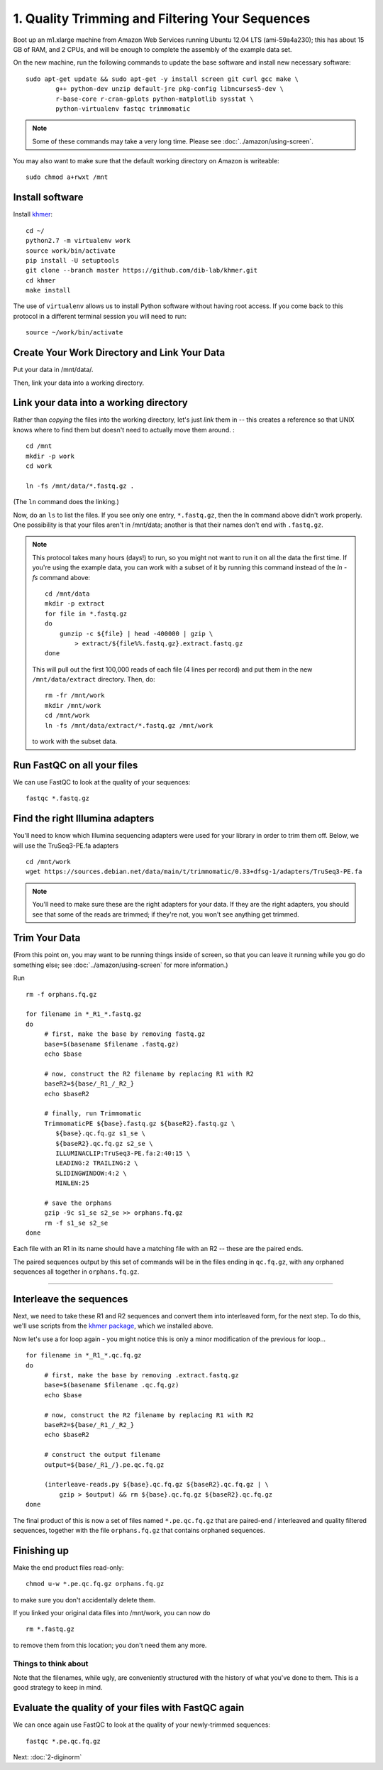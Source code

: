 ================================================
1. Quality Trimming and Filtering Your Sequences
================================================
Boot up an m1.xlarge machine from Amazon Web Services running Ubuntu 12.04 LTS (ami-59a4a230); this has about 15 GB of RAM, and 2 CPUs, and
will be enough to complete the assembly of the example data set.

.. shell start

On the new machine, run the following commands to update the base
software and install new necessary software::
    
   sudo apt-get update && sudo apt-get -y install screen git curl gcc make \
           g++ python-dev unzip default-jre pkg-config libncurses5-dev \
           r-base-core r-cran-gplots python-matplotlib sysstat \
           python-virtualenv fastqc trimmomatic

.. note::

   Some of these commands may take a very long time.  Please see
   :doc:`../amazon/using-screen`.

You may also want to make sure that the default working directory
on Amazon is writeable::

   sudo chmod a+rwxt /mnt

Install software
----------------

.. @CTB update to 2.0 when it hits! @@templating

Install `khmer <http://khmer.readthedocs.org/>`__:

::

   cd ~/
   python2.7 -m virtualenv work
   source work/bin/activate
   pip install -U setuptools
   git clone --branch master https://github.com/dib-lab/khmer.git
   cd khmer
   make install

The use of ``virtualenv`` allows us to install Python software without having
root access. If you come back to this protocol in a different terminal session
you will need to run::

        source ~/work/bin/activate

Create Your Work Directory and Link Your Data 
---------------------------------------------

Put your data in /mnt/data/.

.. ::

   cd /mnt
   mkdir -p data
   cd data
   curl -O http://athyra.idyll.org/~t/metagenomics-subset.tar
   tar xf metagenomics-subset.tar

.. @CTB move extract onto S3

Then, link your data into a working directory.

Link your data into a working directory
---------------------------------------

Rather than *copying* the files into the working directory, let's just
*link* them in -- this creates a reference so that UNIX knows where to
find them but doesn't need to actually move them around. :
::

   cd /mnt
   mkdir -p work
   cd work
   
   ln -fs /mnt/data/*.fastq.gz .

(The ``ln`` command does the linking.)

Now, do an ``ls`` to list the files.  If you see only one entry,
``*.fastq.gz``, then the ln command above didn't work properly.  One
possibility is that your files aren't in /mnt/data; another is that
their names don't end with ``.fastq.gz``.

.. note::

   This protocol takes many hours (days!) to run, so you might not want
   to run it on all the data the first time.  If you're using the
   example data, you can work with a subset of it by running this command
   instead of the `ln -fs` command above::

      cd /mnt/data
      mkdir -p extract
      for file in *.fastq.gz
      do
          gunzip -c ${file} | head -400000 | gzip \
              > extract/${file%%.fastq.gz}.extract.fastq.gz
      done

   This will pull out the first 100,000 reads of each file (4 lines per record)
   and put them in the new ``/mnt/data/extract`` directory.  Then, do::

      rm -fr /mnt/work
      mkdir /mnt/work
      cd /mnt/work
      ln -fs /mnt/data/extract/*.fastq.gz /mnt/work

   to work with the subset data.

Run FastQC on all your files
----------------------------

We can use FastQC to look at the quality of
your sequences::

   fastqc *.fastq.gz

Find the right Illumina adapters
--------------------------------

You'll need to know which Illumina sequencing adapters were used for
your library in order to trim them off. Below, we will use the TruSeq3-PE.fa
adapters
::

   cd /mnt/work
   wget https://sources.debian.net/data/main/t/trimmomatic/0.33+dfsg-1/adapters/TruSeq3-PE.fa

.. note::

   You'll need to make sure these are the right adapters for your
   data.  If they are the right adapters, you should see that some of
   the reads are trimmed; if they're not, you won't see anything
   get trimmed.

Trim Your Data
---------------

.. ::

   echo 1-quality TRIM `date` >> ${HOME}/times.out

(From this point on, you may want to be running things inside of
screen, so that you can leave it running while you go do something
else; see :doc:`../amazon/using-screen` for more information.)

Run
::

   rm -f orphans.fq.gz

   for filename in *_R1_*.fastq.gz
   do
        # first, make the base by removing fastq.gz
        base=$(basename $filename .fastq.gz)
        echo $base
        
        # now, construct the R2 filename by replacing R1 with R2
        baseR2=${base/_R1_/_R2_}
        echo $baseR2
        
        # finally, run Trimmomatic
        TrimmomaticPE ${base}.fastq.gz ${baseR2}.fastq.gz \
           ${base}.qc.fq.gz s1_se \
           ${baseR2}.qc.fq.gz s2_se \
           ILLUMINACLIP:TruSeq3-PE.fa:2:40:15 \
           LEADING:2 TRAILING:2 \
           SLIDINGWINDOW:4:2 \
           MINLEN:25
        
        # save the orphans
        gzip -9c s1_se s2_se >> orphans.fq.gz
        rm -f s1_se s2_se
   done


Each file with an R1 in its name should have a matching file with an R2 --
these are the paired ends.

The paired sequences output by this set of commands will be in the
files ending in ``qc.fq.gz``, with any orphaned sequences all together
in ``orphans.fq.gz``.

----

Interleave the sequences
------------------------

Next, we need to take these R1 and R2 sequences and convert them into
interleaved form, for the next step.  To do this, we'll use scripts
from the `khmer package <http://khmer.readthedocs.org>`__, which we
installed above.

Now let's use a for loop again - you might notice this is only a minor
modification of the previous for loop...
::

   for filename in *_R1_*.qc.fq.gz
   do
        # first, make the base by removing .extract.fastq.gz
        base=$(basename $filename .qc.fq.gz)
        echo $base

        # now, construct the R2 filename by replacing R1 with R2
        baseR2=${base/_R1_/_R2_}
        echo $baseR2

        # construct the output filename
        output=${base/_R1_/}.pe.qc.fq.gz

        (interleave-reads.py ${base}.qc.fq.gz ${baseR2}.qc.fq.gz | \
            gzip > $output) && rm ${base}.qc.fq.gz ${baseR2}.qc.fq.gz
   done

.. ::

   echo 1-quality DONE `date` >> ${HOME}/times.out

The final product of this is now a set of files named
``*.pe.qc.fq.gz`` that are paired-end / interleaved and quality
filtered sequences, together with the file ``orphans.fq.gz`` that
contains orphaned sequences.

Finishing up
------------

Make the end product files read-only::

   chmod u-w *.pe.qc.fq.gz orphans.fq.gz

to make sure you don't accidentally delete them.

If you linked your original data files into /mnt/work, you can now do
::

   rm *.fastq.gz

to remove them from this location; you don't need them any more.

Things to think about
~~~~~~~~~~~~~~~~~~~~~

Note that the filenames, while ugly, are conveniently structured with the
history of what you've done to them.  This is a good strategy to keep
in mind.

Evaluate the quality of your files with FastQC again
----------------------------------------------------

We can once again use FastQC to look at the
quality of your newly-trimmed sequences::

   fastqc *.pe.qc.fq.gz

.. Saving the files
.. ----------------

.. Foo goes here.

.. @@CTB

Next: :doc:`2-diginorm`
